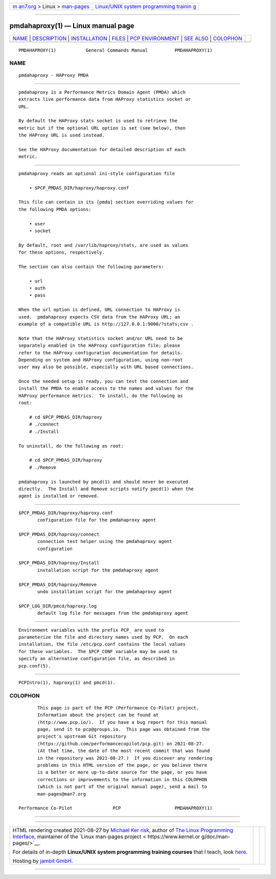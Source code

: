 .. container:: page-top

.. container:: nav-bar

   +----------------------------------+----------------------------------+
   | `m                               | `Linux/UNIX system programming   |
   | an7.org <../../../index.html>`__ | trainin                          |
   | > Linux >                        | g <http://man7.org/training/>`__ |
   | `man-pages <../index.html>`__    |                                  |
   +----------------------------------+----------------------------------+

--------------

pmdahaproxy(1) — Linux manual page
==================================

+-----------------------------------+-----------------------------------+
| `NAME <#NAME>`__ \|               |                                   |
| `DESCRIPTION <#DESCRIPTION>`__ \| |                                   |
| `INSTALLATION <#INSTALLATION>`__  |                                   |
| \| `FILES <#FILES>`__ \|          |                                   |
| `PCP                              |                                   |
| ENVIRONMENT <#PCP_ENVIRONMENT>`__ |                                   |
| \| `SEE ALSO <#SEE_ALSO>`__ \|    |                                   |
| `COLOPHON <#COLOPHON>`__          |                                   |
+-----------------------------------+-----------------------------------+
| .. container:: man-search-box     |                                   |
+-----------------------------------+-----------------------------------+

::

   PMDAHAPROXY(1)           General Commands Manual          PMDAHAPROXY(1)

NAME
-------------------------------------------------

::

          pmdahaproxy - HAProxy PMDA


---------------------------------------------------------------

::

          pmdahaproxy is a Performance Metrics Domain Agent (PMDA) which
          extracts live performance data from HAProxy statistics socket or
          URL.

          By default the HAProxy stats socket is used to retrieve the
          metric but if the optional URL option is set (see below), then
          the HAProxy URL is used instead.

          See the HAProxy documentation for detailed description of each
          metric.


-----------------------------------------------------------------

::

          pmdahaproxy reads an optional ini-style configuration file

              • $PCP_PMDAS_DIR/haproxy/haproxy.conf

          This file can contain in its [pmda] section overriding values for
          the following PMDA options:

              • user
              • socket

          By default, root and /var/lib/haproxy/stats, are used as values
          for these options, respectively.

          The section can also contain the following parameters:

              • url
              • auth
              • pass

          When the url option is defined, URL connection to HAProxy is
          used.  pmdahaproxy expects CSV data from the HAProxy URL; an
          example of a compatible URL is http://127.0.0.1:9000/?stats;csv .

          Note that the HAProxy statistics socket and/or URL need to be
          separately enabled in the HAProxy configuration file; please
          refer to the HAProxy configuration documentation for details.
          Depending on system and HAProxy configuration, using non-root
          user may also be possible, especially with URL based connections.

          Once the needed setup is ready, you can test the connection and
          install the PMDA to enable access to the names and values for the
          HAProxy performance metrics.  To install, do the following as
          root:

              # cd $PCP_PMDAS_DIR/haproxy
              # ./connect
              # ./Install

          To uninstall, do the following as root:

              # cd $PCP_PMDAS_DIR/haproxy
              # ./Remove

          pmdahaproxy is launched by pmcd(1) and should never be executed
          directly.  The Install and Remove scripts notify pmcd(1) when the
          agent is installed or removed.


---------------------------------------------------

::

          $PCP_PMDAS_DIR/haproxy/haproxy.conf
                 configuration file for the pmdahaproxy agent

          $PCP_PMDAS_DIR/haproxy/connect
                 connection test helper using the pmdahaproxy agent
                 configuration

          $PCP_PMDAS_DIR/haproxy/Install
                 installation script for the pmdahaproxy agent

          $PCP_PMDAS_DIR/haproxy/Remove
                 undo installation script for the pmdahaproxy agent

          $PCP_LOG_DIR/pmcd/haproxy.log
                 default log file for messages from the pmdahaproxy agent


-----------------------------------------------------------------------

::

          Environment variables with the prefix PCP_ are used to
          parameterize the file and directory names used by PCP.  On each
          installation, the file /etc/pcp.conf contains the local values
          for these variables.  The $PCP_CONF variable may be used to
          specify an alternative configuration file, as described in
          pcp.conf(5).


---------------------------------------------------------

::

          PCPIntro(1), haproxy(1) and pmcd(1).

COLOPHON
---------------------------------------------------------

::

          This page is part of the PCP (Performance Co-Pilot) project.
          Information about the project can be found at 
          ⟨http://www.pcp.io/⟩.  If you have a bug report for this manual
          page, send it to pcp@groups.io.  This page was obtained from the
          project's upstream Git repository
          ⟨https://github.com/performancecopilot/pcp.git⟩ on 2021-08-27.
          (At that time, the date of the most recent commit that was found
          in the repository was 2021-08-27.)  If you discover any rendering
          problems in this HTML version of the page, or you believe there
          is a better or more up-to-date source for the page, or you have
          corrections or improvements to the information in this COLOPHON
          (which is not part of the original manual page), send a mail to
          man-pages@man7.org

   Performance Co-Pilot               PCP                    PMDAHAPROXY(1)

--------------

--------------

.. container:: footer

   +-----------------------+-----------------------+-----------------------+
   | HTML rendering        |                       | |Cover of TLPI|       |
   | created 2021-08-27 by |                       |                       |
   | `Michael              |                       |                       |
   | Ker                   |                       |                       |
   | risk <https://man7.or |                       |                       |
   | g/mtk/index.html>`__, |                       |                       |
   | author of `The Linux  |                       |                       |
   | Programming           |                       |                       |
   | Interface <https:     |                       |                       |
   | //man7.org/tlpi/>`__, |                       |                       |
   | maintainer of the     |                       |                       |
   | `Linux man-pages      |                       |                       |
   | project <             |                       |                       |
   | https://www.kernel.or |                       |                       |
   | g/doc/man-pages/>`__. |                       |                       |
   |                       |                       |                       |
   | For details of        |                       |                       |
   | in-depth **Linux/UNIX |                       |                       |
   | system programming    |                       |                       |
   | training courses**    |                       |                       |
   | that I teach, look    |                       |                       |
   | `here <https://ma     |                       |                       |
   | n7.org/training/>`__. |                       |                       |
   |                       |                       |                       |
   | Hosting by `jambit    |                       |                       |
   | GmbH                  |                       |                       |
   | <https://www.jambit.c |                       |                       |
   | om/index_en.html>`__. |                       |                       |
   +-----------------------+-----------------------+-----------------------+

--------------

.. container:: statcounter

   |Web Analytics Made Easy - StatCounter|

.. |Cover of TLPI| image:: https://man7.org/tlpi/cover/TLPI-front-cover-vsmall.png
   :target: https://man7.org/tlpi/
.. |Web Analytics Made Easy - StatCounter| image:: https://c.statcounter.com/7422636/0/9b6714ff/1/
   :class: statcounter
   :target: https://statcounter.com/
